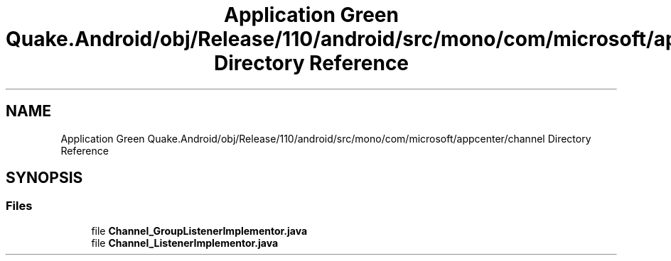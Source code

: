 .TH "Application Green Quake.Android/obj/Release/110/android/src/mono/com/microsoft/appcenter/channel Directory Reference" 3 "Thu Apr 29 2021" "Version 1.0" "Green Quake" \" -*- nroff -*-
.ad l
.nh
.SH NAME
Application Green Quake.Android/obj/Release/110/android/src/mono/com/microsoft/appcenter/channel Directory Reference
.SH SYNOPSIS
.br
.PP
.SS "Files"

.in +1c
.ti -1c
.RI "file \fBChannel_GroupListenerImplementor\&.java\fP"
.br
.ti -1c
.RI "file \fBChannel_ListenerImplementor\&.java\fP"
.br
.in -1c
